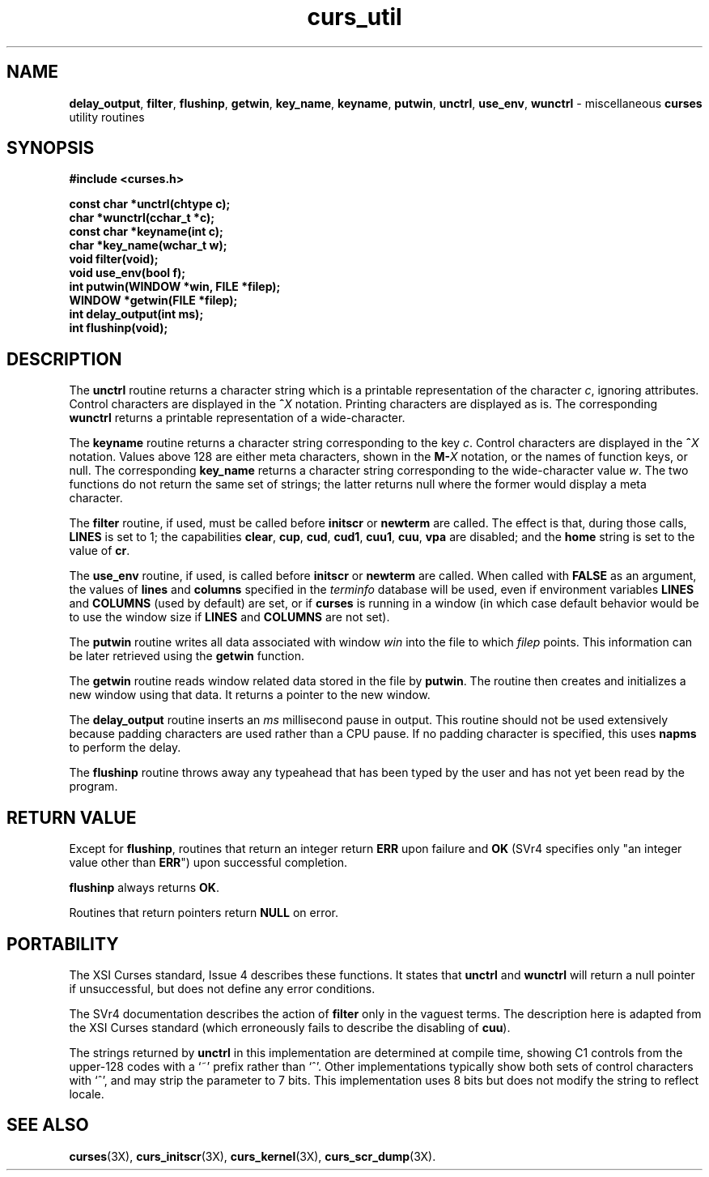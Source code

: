 .\"***************************************************************************
.\" Copyright (c) 1998-2003,2004 Free Software Foundation, Inc.              *
.\"                                                                          *
.\" Permission is hereby granted, free of charge, to any person obtaining a  *
.\" copy of this software and associated documentation files (the            *
.\" "Software"), to deal in the Software without restriction, including      *
.\" without limitation the rights to use, copy, modify, merge, publish,      *
.\" distribute, distribute with modifications, sublicense, and/or sell       *
.\" copies of the Software, and to permit persons to whom the Software is    *
.\" furnished to do so, subject to the following conditions:                 *
.\"                                                                          *
.\" The above copyright notice and this permission notice shall be included  *
.\" in all copies or substantial portions of the Software.                   *
.\"                                                                          *
.\" THE SOFTWARE IS PROVIDED "AS IS", WITHOUT WARRANTY OF ANY KIND, EXPRESS  *
.\" OR IMPLIED, INCLUDING BUT NOT LIMITED TO THE WARRANTIES OF               *
.\" MERCHANTABILITY, FITNESS FOR A PARTICULAR PURPOSE AND NONINFRINGEMENT.   *
.\" IN NO EVENT SHALL THE ABOVE COPYRIGHT HOLDERS BE LIABLE FOR ANY CLAIM,   *
.\" DAMAGES OR OTHER LIABILITY, WHETHER IN AN ACTION OF CONTRACT, TORT OR    *
.\" OTHERWISE, ARISING FROM, OUT OF OR IN CONNECTION WITH THE SOFTWARE OR    *
.\" THE USE OR OTHER DEALINGS IN THE SOFTWARE.                               *
.\"                                                                          *
.\" Except as contained in this notice, the name(s) of the above copyright   *
.\" holders shall not be used in advertising or otherwise to promote the     *
.\" sale, use or other dealings in this Software without prior written       *
.\" authorization.                                                           *
.\"***************************************************************************
.\"
.\" $Id: curs_util.3x,v 1.12 2004/01/31 17:24:53 tom Exp $
.\" $DragonFly: src/lib/libncurses/man/curs_util.3,v 1.2 2005/08/03 09:56:19 eirikn Exp $
.TH curs_util 3X ""
.SH NAME
\fBdelay_output\fR,
\fBfilter\fR,
\fBflushinp\fR,
\fBgetwin\fR,
\fBkey_name\fR,
\fBkeyname\fR,
\fBputwin\fR,
\fBunctrl\fR,
\fBuse_env\fR,
\fBwunctrl\fR - miscellaneous \fBcurses\fR utility routines
.SH SYNOPSIS
\fB#include <curses.h>\fR
.sp
\fBconst char *unctrl(chtype c);\fR
.br
\fBchar *wunctrl(cchar_t *c);\fR
.br
\fBconst char *keyname(int c);\fR
.br
\fBchar *key_name(wchar_t w);\fR
.br
\fBvoid filter(void);\fR
.br
\fBvoid use_env(bool f);\fR
.br
\fBint putwin(WINDOW *win, FILE *filep);\fR
.br
\fBWINDOW *getwin(FILE *filep);\fR
.br
\fBint delay_output(int ms);\fR
.br
\fBint flushinp(void);\fR
.br
.SH DESCRIPTION
The \fBunctrl\fR routine returns a character string which is a printable
representation of the character \fIc\fR, ignoring attributes.
Control characters are displayed in the \fB^\fR\fIX\fR notation.
Printing characters are displayed as is.
The corresponding \fBwunctrl\fR returns a printable representation of
a wide-character.
.PP
The \fBkeyname\fR routine returns a character string corresponding to the key \fIc\fR.
Control characters are displayed in the \fB^\fR\fIX\fR notation.
Values above 128 are either meta characters, shown in the \fBM-\fR\fIX\fR notation,
or the names of function keys, or null.
The corresponding \fBkey_name\fR returns a character string corresponding
to the wide-character value \fIw\fR.
The two functions do not return the same set of strings;
the latter returns null where the former would display a meta character.
.PP
The \fBfilter\fR routine, if used, must be called before \fBinitscr\fR or
\fBnewterm\fR are called.  The effect is that, during those calls, \fBLINES\fR
is set to 1; the capabilities \fBclear\fR, \fBcup\fR, \fBcud\fR, \fBcud1\fR,
\fBcuu1\fR, \fBcuu\fR, \fBvpa\fR are disabled; and the \fBhome\fR string is
set to the value of \fBcr\fR.
.PP
The \fBuse_env\fR routine, if used, is called before \fBinitscr\fR or
\fBnewterm\fR are called.  When called with \fBFALSE\fR as an
argument, the values of \fBlines\fR and \fBcolumns\fR specified in the
\fIterminfo\fR database will be used, even if environment variables
\fBLINES\fR and \fBCOLUMNS\fR (used by default) are set, or if
\fBcurses\fR is running in a window (in which case default behavior
would be to use the window size if \fBLINES\fR and \fBCOLUMNS\fR are
not set).
.PP
The \fBputwin\fR routine writes all data associated with window \fIwin\fR into
the file to which \fIfilep\fR points.  This information can be later retrieved
using the \fBgetwin\fR function.
.PP
The \fBgetwin\fR routine reads window related data stored in the file by
\fBputwin\fR.  The routine then creates and initializes a new window using that
data.  It returns a pointer to the new window.
.PP
The \fBdelay_output\fR routine inserts an \fIms\fR millisecond pause
in output.  This routine should not be used extensively because
padding characters are used rather than a CPU pause.
If no padding character is specified, this uses \fBnapms\fR to perform the delay.
.PP
The \fBflushinp\fR routine throws away any typeahead that has been typed by the
user and has not yet been read by the program.
.SH RETURN VALUE
Except for \fBflushinp\fR, routines that return an integer return \fBERR\fR
upon failure and \fBOK\fR (SVr4 specifies only "an integer value other than
\fBERR\fR") upon successful completion.
.PP
\fBflushinp\fR always returns \fBOK\fR.
.PP
Routines that return pointers return \fBNULL\fR on error.
.SH PORTABILITY
The XSI Curses standard, Issue 4 describes these functions.
It states that \fBunctrl\fR and \fBwunctrl\fR will return a null pointer if
unsuccessful, but does not define any error conditions.
.PP
The SVr4 documentation describes the action of \fBfilter\fR only in the vaguest
terms.  The description here is adapted from the XSI Curses standard (which
erroneously fails to describe the disabling of \fBcuu\fR).
.PP
The strings returned by \fBunctrl\fR in this implementation are determined
at compile time, showing C1 controls from the upper-128 codes with a `~'
prefix rather than `^'.
Other implementations typically show both sets of control characters with `^',
and may strip the parameter to 7 bits.
This implementation uses 8 bits but does not modify the string to reflect
locale.
.SH SEE ALSO
\fBcurses\fR(3X),
\fBcurs_initscr\fR(3X),
\fBcurs_kernel\fR(3X),
\fBcurs_scr_dump\fR(3X).
.\"#
.\"# The following sets edit modes for GNU EMACS
.\"# Local Variables:
.\"# mode:nroff
.\"# fill-column:79
.\"# End:
